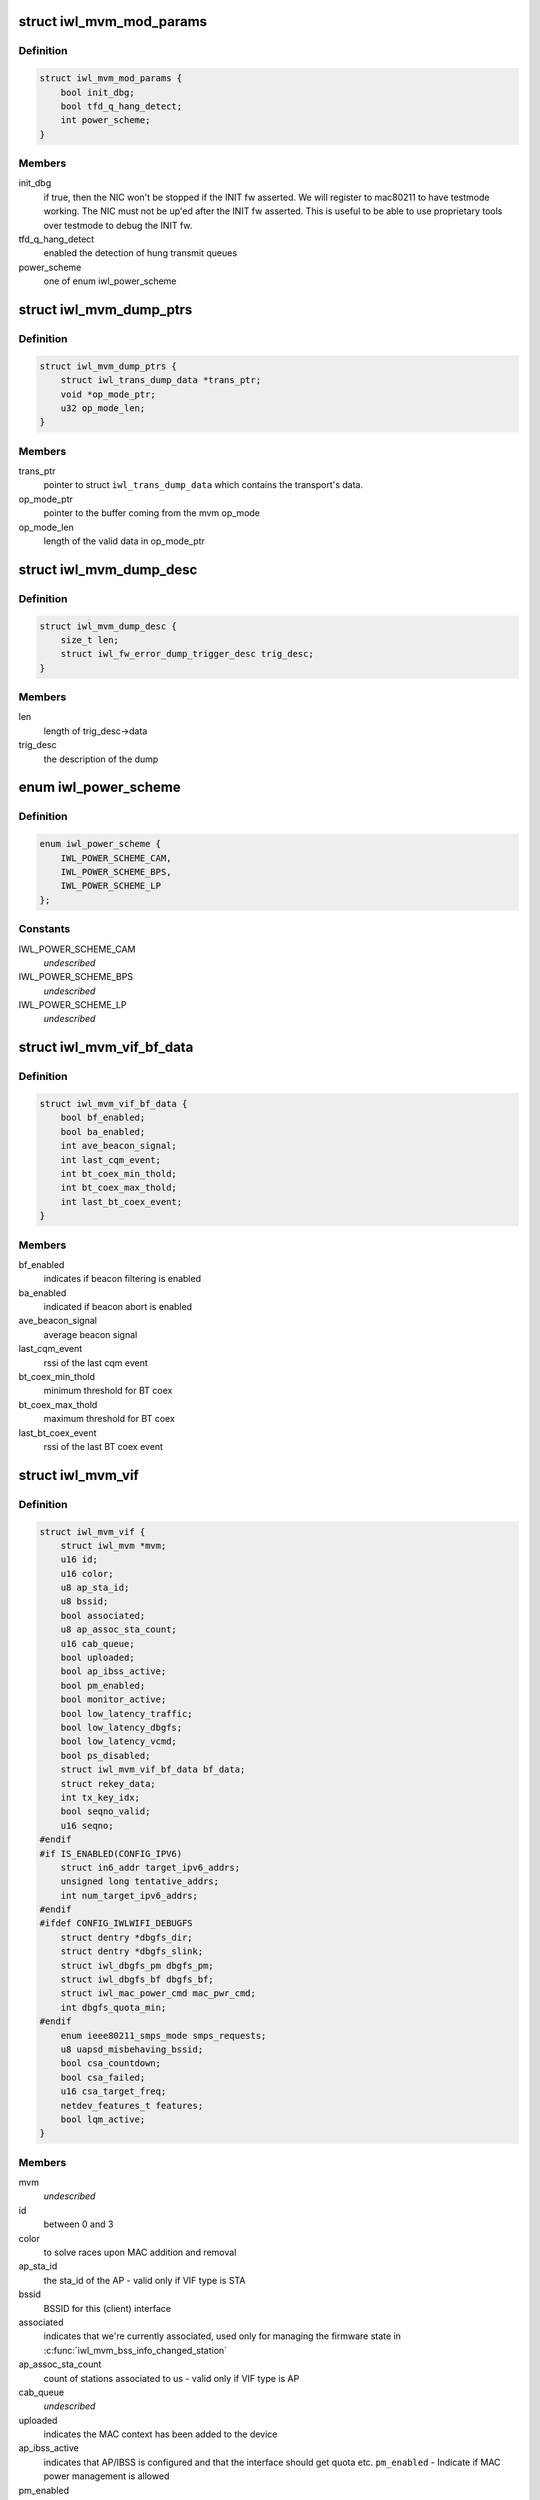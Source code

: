 .. -*- coding: utf-8; mode: rst -*-
.. src-file: drivers/net/wireless/intel/iwlwifi/mvm/mvm.h

.. _`iwl_mvm_mod_params`:

struct iwl_mvm_mod_params
=========================

.. c:type:: struct iwl_mvm_mod_params

    module parameters for iwlmvm

.. _`iwl_mvm_mod_params.definition`:

Definition
----------

.. code-block:: c

    struct iwl_mvm_mod_params {
        bool init_dbg;
        bool tfd_q_hang_detect;
        int power_scheme;
    }

.. _`iwl_mvm_mod_params.members`:

Members
-------

init_dbg
    if true, then the NIC won't be stopped if the INIT fw asserted.
    We will register to mac80211 to have testmode working. The NIC must not
    be up'ed after the INIT fw asserted. This is useful to be able to use
    proprietary tools over testmode to debug the INIT fw.

tfd_q_hang_detect
    enabled the detection of hung transmit queues

power_scheme
    one of enum iwl_power_scheme

.. _`iwl_mvm_dump_ptrs`:

struct iwl_mvm_dump_ptrs
========================

.. c:type:: struct iwl_mvm_dump_ptrs

    set of pointers needed for the fw-error-dump

.. _`iwl_mvm_dump_ptrs.definition`:

Definition
----------

.. code-block:: c

    struct iwl_mvm_dump_ptrs {
        struct iwl_trans_dump_data *trans_ptr;
        void *op_mode_ptr;
        u32 op_mode_len;
    }

.. _`iwl_mvm_dump_ptrs.members`:

Members
-------

trans_ptr
    pointer to struct \ ``iwl_trans_dump_data``\  which contains the
    transport's data.

op_mode_ptr
    pointer to the buffer coming from the mvm op_mode

op_mode_len
    length of the valid data in op_mode_ptr

.. _`iwl_mvm_dump_desc`:

struct iwl_mvm_dump_desc
========================

.. c:type:: struct iwl_mvm_dump_desc

    describes the dump

.. _`iwl_mvm_dump_desc.definition`:

Definition
----------

.. code-block:: c

    struct iwl_mvm_dump_desc {
        size_t len;
        struct iwl_fw_error_dump_trigger_desc trig_desc;
    }

.. _`iwl_mvm_dump_desc.members`:

Members
-------

len
    length of trig_desc->data

trig_desc
    the description of the dump

.. _`iwl_power_scheme`:

enum iwl_power_scheme
=====================

.. c:type:: enum iwl_power_scheme

    @IWL_POWER_LEVEL_CAM - Continuously Active Mode \ ``IWL_POWER_LEVEL_BPS``\  - Balanced Power Save (default) \ ``IWL_POWER_LEVEL_LP``\   - Low Power

.. _`iwl_power_scheme.definition`:

Definition
----------

.. code-block:: c

    enum iwl_power_scheme {
        IWL_POWER_SCHEME_CAM,
        IWL_POWER_SCHEME_BPS,
        IWL_POWER_SCHEME_LP
    };

.. _`iwl_power_scheme.constants`:

Constants
---------

IWL_POWER_SCHEME_CAM
    *undescribed*

IWL_POWER_SCHEME_BPS
    *undescribed*

IWL_POWER_SCHEME_LP
    *undescribed*

.. _`iwl_mvm_vif_bf_data`:

struct iwl_mvm_vif_bf_data
==========================

.. c:type:: struct iwl_mvm_vif_bf_data

    beacon filtering related data

.. _`iwl_mvm_vif_bf_data.definition`:

Definition
----------

.. code-block:: c

    struct iwl_mvm_vif_bf_data {
        bool bf_enabled;
        bool ba_enabled;
        int ave_beacon_signal;
        int last_cqm_event;
        int bt_coex_min_thold;
        int bt_coex_max_thold;
        int last_bt_coex_event;
    }

.. _`iwl_mvm_vif_bf_data.members`:

Members
-------

bf_enabled
    indicates if beacon filtering is enabled

ba_enabled
    indicated if beacon abort is enabled

ave_beacon_signal
    average beacon signal

last_cqm_event
    rssi of the last cqm event

bt_coex_min_thold
    minimum threshold for BT coex

bt_coex_max_thold
    maximum threshold for BT coex

last_bt_coex_event
    rssi of the last BT coex event

.. _`iwl_mvm_vif`:

struct iwl_mvm_vif
==================

.. c:type:: struct iwl_mvm_vif

    data per Virtual Interface, it is a MAC context

.. _`iwl_mvm_vif.definition`:

Definition
----------

.. code-block:: c

    struct iwl_mvm_vif {
        struct iwl_mvm *mvm;
        u16 id;
        u16 color;
        u8 ap_sta_id;
        u8 bssid;
        bool associated;
        u8 ap_assoc_sta_count;
        u16 cab_queue;
        bool uploaded;
        bool ap_ibss_active;
        bool pm_enabled;
        bool monitor_active;
        bool low_latency_traffic;
        bool low_latency_dbgfs;
        bool low_latency_vcmd;
        bool ps_disabled;
        struct iwl_mvm_vif_bf_data bf_data;
        struct rekey_data;
        int tx_key_idx;
        bool seqno_valid;
        u16 seqno;
    #endif
    #if IS_ENABLED(CONFIG_IPV6)
        struct in6_addr target_ipv6_addrs;
        unsigned long tentative_addrs;
        int num_target_ipv6_addrs;
    #endif
    #ifdef CONFIG_IWLWIFI_DEBUGFS
        struct dentry *dbgfs_dir;
        struct dentry *dbgfs_slink;
        struct iwl_dbgfs_pm dbgfs_pm;
        struct iwl_dbgfs_bf dbgfs_bf;
        struct iwl_mac_power_cmd mac_pwr_cmd;
        int dbgfs_quota_min;
    #endif
        enum ieee80211_smps_mode smps_requests;
        u8 uapsd_misbehaving_bssid;
        bool csa_countdown;
        bool csa_failed;
        u16 csa_target_freq;
        netdev_features_t features;
        bool lqm_active;
    }

.. _`iwl_mvm_vif.members`:

Members
-------

mvm
    *undescribed*

id
    between 0 and 3

color
    to solve races upon MAC addition and removal

ap_sta_id
    the sta_id of the AP - valid only if VIF type is STA

bssid
    BSSID for this (client) interface

associated
    indicates that we're currently associated, used only for
    managing the firmware state in \ :c:func:`iwl_mvm_bss_info_changed_station`\ 

ap_assoc_sta_count
    count of stations associated to us - valid only
    if VIF type is AP

cab_queue
    *undescribed*

uploaded
    indicates the MAC context has been added to the device

ap_ibss_active
    indicates that AP/IBSS is configured and that the interface
    should get quota etc.
    \ ``pm_enabled``\  - Indicate if MAC power management is allowed

pm_enabled
    *undescribed*

monitor_active
    indicates that monitor context is configured, and that the
    interface should get quota etc.

low_latency_traffic
    indicates low latency traffic was detected

low_latency_dbgfs
    low latency mode set from debugfs

low_latency_vcmd
    low latency mode set from vendor command

ps_disabled
    indicates that this interface requires PS to be disabled

bf_data
    *undescribed*

rekey_data
    *undescribed*

tx_key_idx
    *undescribed*

seqno_valid
    *undescribed*

seqno
    *undescribed*

target_ipv6_addrs
    *undescribed*

tentative_addrs
    *undescribed*

num_target_ipv6_addrs
    *undescribed*

dbgfs_dir
    *undescribed*

dbgfs_slink
    *undescribed*

dbgfs_pm
    *undescribed*

dbgfs_bf
    *undescribed*

mac_pwr_cmd
    *undescribed*

dbgfs_quota_min
    *undescribed*

smps_requests
    the SMPS requests of different parts of the driver,
    combined on update to yield the overall request to mac80211.

uapsd_misbehaving_bssid
    *undescribed*

csa_countdown
    *undescribed*

csa_failed
    CSA failed to schedule time event, report an error later

csa_target_freq
    *undescribed*

features
    hw features active for this vif

lqm_active
    *undescribed*

.. _`iwl_mvm_vif.vifs`:

vifs
----

P2P_DEVICE, GO and AP.

.. _`iwl_nvm_section`:

struct iwl_nvm_section
======================

.. c:type:: struct iwl_nvm_section

    describes an NVM section in memory.

.. _`iwl_nvm_section.definition`:

Definition
----------

.. code-block:: c

    struct iwl_nvm_section {
        u16 length;
        const u8 *data;
    }

.. _`iwl_nvm_section.members`:

Members
-------

length
    *undescribed*

data
    *undescribed*

.. _`iwl_nvm_section.description`:

Description
-----------

This struct holds an NVM section read from the NIC using NVM_ACCESS_CMD,
and saved for later use by the driver. Not all NVM sections are saved
this way, only the needed ones.

.. _`iwl_mvm_tt_mgmt`:

struct iwl_mvm_tt_mgmt
======================

.. c:type:: struct iwl_mvm_tt_mgmt

    Thermal Throttling Management structure

.. _`iwl_mvm_tt_mgmt.definition`:

Definition
----------

.. code-block:: c

    struct iwl_mvm_tt_mgmt {
        struct delayed_work ct_kill_exit;
        bool dynamic_smps;
        u32 tx_backoff;
        u32 min_backoff;
        struct iwl_tt_params params;
        bool throttle;
    }

.. _`iwl_mvm_tt_mgmt.members`:

Members
-------

ct_kill_exit
    worker to exit thermal kill

dynamic_smps
    Is thermal throttling enabled dynamic_smps?

tx_backoff
    The current thremal throttling tx backoff in uSec.

min_backoff
    The minimal tx backoff due to power restrictions

params
    Parameters to configure the thermal throttling algorithm.

throttle
    Is thermal throttling is active?

.. _`iwl_mvm_thermal_device`:

struct iwl_mvm_thermal_device
=============================

.. c:type:: struct iwl_mvm_thermal_device

    thermal zone related data

.. _`iwl_mvm_thermal_device.definition`:

Definition
----------

.. code-block:: c

    struct iwl_mvm_thermal_device {
        s16 temp_trips;
        u8 fw_trips_index;
        struct thermal_zone_device *tzone;
    }

.. _`iwl_mvm_thermal_device.members`:

Members
-------

temp_trips
    temperature thresholds for report

fw_trips_index
    keep indexes to original array - temp_trips

tzone
    thermal zone device data

.. _`iwl_mvm_reorder_buffer`:

struct iwl_mvm_reorder_buffer
=============================

.. c:type:: struct iwl_mvm_reorder_buffer

    per ra/tid/queue reorder buffer

.. _`iwl_mvm_reorder_buffer.definition`:

Definition
----------

.. code-block:: c

    struct iwl_mvm_reorder_buffer {
        u16 head_sn;
        u16 num_stored;
        u8 buf_size;
        u8 sta_id;
        int queue;
        u16 last_amsdu;
        u8 last_sub_index;
        struct sk_buff_head entries;
        unsigned long reorder_time;
        struct timer_list reorder_timer;
        bool removed;
        bool valid;
        spinlock_t lock;
        struct iwl_mvm *mvm;
    }

.. _`iwl_mvm_reorder_buffer.members`:

Members
-------

head_sn
    reorder window head sn

num_stored
    number of mpdus stored in the buffer

buf_size
    the reorder buffer size as set by the last addba request

sta_id
    sta id of this reorder buffer

queue
    queue of this reorder buffer

last_amsdu
    track last ASMDU SN for duplication detection

last_sub_index
    track ASMDU sub frame index for duplication detection

entries
    list of skbs stored

reorder_time
    time the packet was stored in the reorder buffer

reorder_timer
    timer for frames are in the reorder buffer. For AMSDU
    it is the time of last received sub-frame

removed
    prevent timer re-arming

valid
    reordering is valid for this queue

lock
    protect reorder buffer internal state

mvm
    mvm pointer, needed for frame timer context

.. _`iwl_mvm_baid_data`:

struct iwl_mvm_baid_data
========================

.. c:type:: struct iwl_mvm_baid_data

    BA session data

.. _`iwl_mvm_baid_data.definition`:

Definition
----------

.. code-block:: c

    struct iwl_mvm_baid_data {
        struct rcu_head rcu_head;
        u8 sta_id;
        u8 tid;
        u8 baid;
        u16 timeout;
        unsigned long last_rx;
        struct timer_list session_timer;
        struct iwl_mvm *mvm;
        struct iwl_mvm_reorder_buffer reorder_buf;
    }

.. _`iwl_mvm_baid_data.members`:

Members
-------

rcu_head
    *undescribed*

sta_id
    station id

tid
    tid of the session
    \ ``baid``\  baid of the session

baid
    *undescribed*

timeout
    the timeout set in the addba request

last_rx
    last rx jiffies, updated only if timeout passed from last update

session_timer
    timer to check if BA session expired, runs at 2 \* timeout

mvm
    mvm pointer, needed for timer context

reorder_buf
    reorder buffer, allocated per queue

.. This file was automatic generated / don't edit.

